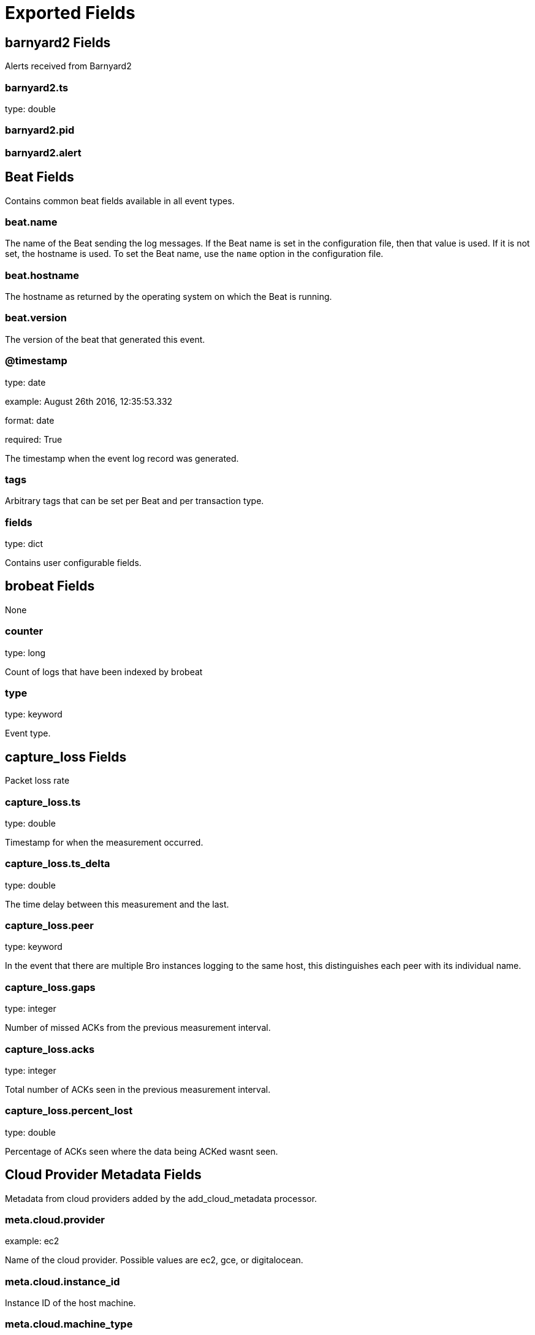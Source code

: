 
////
This file is generated! See _meta/fields.yml and scripts/generate_field_docs.py
////

[[exported-fields]]
= Exported Fields

[partintro]

--
This document describes the fields that are exported by Brobeat. They are
grouped in the following categories:

* <<exported-fields-barnyard2>>
* <<exported-fields-beat>>
* <<exported-fields-brobeat>>
* <<exported-fields-capture_loss>>
* <<exported-fields-cloud>>
* <<exported-fields-cluster>>
* <<exported-fields-communication>>
* <<exported-fields-conn>>
* <<exported-fields-dce_rpc>>
* <<exported-fields-dhcp>>
* <<exported-fields-dnp3>>
* <<exported-fields-dns>>
* <<exported-fields-dpd>>
* <<exported-fields-files>>
* <<exported-fields-ftp>>
* <<exported-fields-http>>
* <<exported-fields-intel>>
* <<exported-fields-irc>>
* <<exported-fields-kerberos>>
* <<exported-fields-known_certs>>
* <<exported-fields-known_devices>>
* <<exported-fields-known_hosts>>
* <<exported-fields-known_modbus>>
* <<exported-fields-known_services>>
* <<exported-fields-loaded_scripts>>
* <<exported-fields-log>>
* <<exported-fields-modbus>>
* <<exported-fields-modbus_register_change>>
* <<exported-fields-mysql>>
* <<exported-fields-netcontrol>>
* <<exported-fields-netcontrol_catch_release>>
* <<exported-fields-netcontrol_drop>>
* <<exported-fields-netcontrol_shunt>>
* <<exported-fields-notice>>
* <<exported-fields-ntlm>>
* <<exported-fields-openflow>>
* <<exported-fields-packet_filter>>
* <<exported-fields-pe>>
* <<exported-fields-radius>>
* <<exported-fields-rdp>>
* <<exported-fields-reporter>>
* <<exported-fields-rfb>>
* <<exported-fields-signatures>>
* <<exported-fields-sip>>
* <<exported-fields-smb_cmd>>
* <<exported-fields-smb_files>>
* <<exported-fields-smb_mapping>>
* <<exported-fields-smtp>>
* <<exported-fields-snmp>>
* <<exported-fields-socks>>
* <<exported-fields-software>>
* <<exported-fields-ssh>>
* <<exported-fields-ssl>>
* <<exported-fields-stats>>
* <<exported-fields-syslog>>
* <<exported-fields-traceroute>>
* <<exported-fields-tunnel>>
* <<exported-fields-unified2>>
* <<exported-fields-weird>>
* <<exported-fields-x509>>

--
[[exported-fields-barnyard2]]
== barnyard2 Fields

Alerts received from Barnyard2




[float]
=== barnyard2.ts

type: double

[float]
=== barnyard2.pid

[float]
=== barnyard2.alert

[[exported-fields-beat]]
== Beat Fields

Contains common beat fields available in all event types.



[float]
=== beat.name

The name of the Beat sending the log messages. If the Beat name is set in the configuration file, then that value is used. If it is not set, the hostname is used. To set the Beat name, use the `name` option in the configuration file.


[float]
=== beat.hostname

The hostname as returned by the operating system on which the Beat is running.


[float]
=== beat.version

The version of the beat that generated this event.


[float]
=== @timestamp

type: date

example: August 26th 2016, 12:35:53.332

format: date

required: True

The timestamp when the event log record was generated.


[float]
=== tags

Arbitrary tags that can be set per Beat and per transaction type.


[float]
=== fields

type: dict

Contains user configurable fields.


[[exported-fields-brobeat]]
== brobeat Fields

None


[float]
=== counter

type: long

Count of logs that have been indexed by brobeat


[float]
=== type

type: keyword

Event type.


[[exported-fields-capture_loss]]
== capture_loss Fields

Packet loss rate




[float]
=== capture_loss.ts

type: double

Timestamp for when the measurement occurred.


[float]
=== capture_loss.ts_delta

type: double

The time delay between this measurement and the last.


[float]
=== capture_loss.peer

type: keyword

In the event that there are multiple Bro instances logging to the same host, this distinguishes each peer with its individual name.


[float]
=== capture_loss.gaps

type: integer

Number of missed ACKs from the previous measurement interval.


[float]
=== capture_loss.acks

type: integer

Total number of ACKs seen in the previous measurement interval.


[float]
=== capture_loss.percent_lost

type: double

Percentage of ACKs seen where the data being ACKed wasnt seen.


[[exported-fields-cloud]]
== Cloud Provider Metadata Fields

Metadata from cloud providers added by the add_cloud_metadata processor.



[float]
=== meta.cloud.provider

example: ec2

Name of the cloud provider. Possible values are ec2, gce, or digitalocean.


[float]
=== meta.cloud.instance_id

Instance ID of the host machine.


[float]
=== meta.cloud.machine_type

example: t2.medium

Machine type of the host machine.


[float]
=== meta.cloud.availability_zone

example: us-east-1c

Availability zone in which this host is running.


[float]
=== meta.cloud.project_id

example: project-x

Name of the project in Google Cloud.


[float]
=== meta.cloud.region

Region in which this host is running.


[[exported-fields-cluster]]
== cluster Fields

Bro cluster messages




[float]
=== cluster.ts

type: double

The time at which a cluster message was generated.


[float]
=== cluster.message

type: keyword

A message indicating information about the clusters operation.


[[exported-fields-communication]]
== communication Fields

Communication events between Bro or Broccoli instances




[float]
=== communication.ts

type: double

The network time at which a communication event occurred.


[float]
=== communication.peer

type: keyword

The peer name (if any) with which a communication event is concerned.


[float]
=== communication.src_name

type: keyword

Where the communication event message originated from, that is, either from the scripting layer or inside the Bro process.


[float]
=== communication.connected_peer_desc

type: keyword

Todo


[float]
=== communication.connected_peer_addr

type: ip

Todo


[float]
=== communication.connected_peer_port

type: integer

Todo


[float]
=== communication.level

type: keyword

The severity of the communication event message.


[float]
=== communication.message

type: keyword

A message describing the communication event between Bro or Broccoli instances.


[[exported-fields-conn]]
== conn Fields

TCP/UDP/ICMP connections




[float]
=== conn.ts

type: double

This is the time of the first packet.


[float]
=== conn.uid

type: text

A unique identifier of the connection.


[float]
=== conn.id.orig_h

type: ip

The originators IP address.


[float]
=== conn.id.orig_p

type: integer

The originators port number.


[float]
=== conn.id.resp_h

type: ip

The responders IP address.


[float]
=== conn.id.resp_p

type: integer

The responders port number.


[float]
=== conn.proto

type: keyword

The transport layer protocol of the connection.


[float]
=== conn.service

type: keyword

An identification of an application protocol being sent over the connection.


[float]
=== conn.duration

type: double

How long the connection lasted.  For 3-way or 4-way connection tear-downs, this will not include the final ACK.


[float]
=== conn.orig_bytes

type: integer

The number of payload bytes the originator sent. For TCP this is taken from sequence numbers and might be inaccurate (e.g., due to large connections).


[float]
=== conn.resp_bytes

type: integer

The number of payload bytes the responder sent. See orig_bytes.


[float]
=== conn.conn_state

type: keyword

[float]
=== conn.local_orig

type: boolean

If the connection is originated locally, this value will be T. If it was originated remotely it will be F.  In the case that the Site::local_nets variable is undefined, this field will be left empty at all times.


[float]
=== conn.local_resp

type: boolean

If the connection is responded to locally, this value will be T. If it was responded to remotely it will be F.  In the case that the Site::local_nets variable is undefined, this field will be left empty at all times.


[float]
=== conn.missed_bytes

type: integer

Indicates the number of bytes missed in content gaps, which is representative of packet loss.  A value other than zero will normally cause protocol analysis to fail but some analysis may have been completed prior to the packet loss.


[float]
=== conn.history

type: keyword

Records the state history of connections as a string of letters.  The meaning of those letters is:


[float]
=== conn.orig_pkts

type: integer

Number of packets that the originator sent. Only set if use_conn_size_analyzer = T.


[float]
=== conn.orig_ip_bytes

type: integer

Number of IP level bytes that the originator sent (as seen on the wire, taken from the IP total_length header field). Only set if use_conn_size_analyzer = T.


[float]
=== conn.resp_pkts

type: integer

Number of packets that the responder sent. Only set if use_conn_size_analyzer = T.


[float]
=== conn.resp_ip_bytes

type: integer

Number of IP level bytes that the responder sent (as seen on the wire, taken from the IP total_length header field). Only set if use_conn_size_analyzer = T.


[float]
=== conn.tunnel_parents

If this connection was over a tunnel, indicate the uid values for any encapsulating parent connections used over the lifetime of this inner connection.


[float]
=== conn.orig_l2_addr

type: keyword

(present if policy/protocols/conn/mac-logging.bro is loaded)


[float]
=== conn.resp_l2_addr

type: keyword

(present if policy/protocols/conn/mac-logging.bro is loaded)


[float]
=== conn.vlan

type: integer

(present if policy/protocols/conn/vlan-logging.bro is loaded)


[float]
=== conn.inner_vlan

type: integer

(present if policy/protocols/conn/vlan-logging.bro is loaded)


[[exported-fields-dce_rpc]]
== dce_rpc Fields

Distributed Computing Environment/RPC




[float]
=== dce_rpc.ts

type: double

Timestamp for when the event happened.


[float]
=== dce_rpc.uid

type: text

Unique ID for the connection.


[float]
=== dce_rpc.id.orig_h

type: ip

The originators IP address.


[float]
=== dce_rpc.id.orig_p

type: integer

The originators port number.


[float]
=== dce_rpc.id.resp_h

type: ip

The responders IP address.


[float]
=== dce_rpc.id.resp_p

type: integer

The responders port number.


[float]
=== dce_rpc.rtt

type: double

Round trip time from the request to the response. If either the request or response wasnt seen, this will be null.


[float]
=== dce_rpc.named_pipe

type: keyword

Remote pipe name.


[float]
=== dce_rpc.endpoint

type: keyword

Endpoint name looked up from the uuid.


[float]
=== dce_rpc.operation

type: keyword

Operation seen in the call.


[[exported-fields-dhcp]]
== dhcp Fields

DHCP leases




[float]
=== dhcp.ts

type: double

The earliest time at which a DHCP message over the associated connection is observed.


[float]
=== dhcp.uid

type: text

A unique identifier of the connection over which DHCP is occurring.


[float]
=== dhcp.id.orig_h

type: ip

The originators IP address.


[float]
=== dhcp.id.orig_p

type: integer

The originators port number.


[float]
=== dhcp.id.resp_h

type: ip

The responders IP address.


[float]
=== dhcp.id.resp_p

type: integer

The responders port number.


[float]
=== dhcp.mac

type: keyword

Clients hardware address.


[float]
=== dhcp.assigned_ip

type: ip

Clients actual assigned IP address.


[float]
=== dhcp.lease_time

type: double

IP address lease interval.


[float]
=== dhcp.trans_id

type: integer

A random number chosen by the client for this transaction.


[[exported-fields-dnp3]]
== dnp3 Fields

DNP3 requests and replies




[float]
=== dnp3.ts

type: double

Time of the request.


[float]
=== dnp3.uid

type: text

Unique identifier for the connection.


[float]
=== dnp3.id.orig_h

type: ip

The originators IP address.


[float]
=== dnp3.id.orig_p

type: integer

The originators port number.


[float]
=== dnp3.id.resp_h

type: ip

The responders IP address.


[float]
=== dnp3.id.resp_p

type: integer

The responders port number.


[float]
=== dnp3.fc_request

type: keyword

The name of the function message in the request.


[float]
=== dnp3.fc_reply

type: keyword

The name of the function message in the reply.


[float]
=== dnp3.iin

type: integer

The responses internal indication number.


[[exported-fields-dns]]
== dns Fields

DNS activity




[float]
=== dns.ts

type: double

The earliest time at which a DNS protocol message over the associated connection is observed.


[float]
=== dns.uid

type: text

A unique identifier of the connection over which DNS messages are being transferred.


[float]
=== dns.id.orig_h

type: ip

The originators IP address.


[float]
=== dns.id.orig_p

type: integer

The originators port number.


[float]
=== dns.id.resp_h

type: ip

The responders IP address.


[float]
=== dns.id.resp_p

type: integer

The responders port number.


[float]
=== dns.proto

type: keyword

The transport layer protocol of the connection.


[float]
=== dns.trans_id

type: integer

A 16-bit identifier assigned by the program that generated the DNS query.  Also used in responses to match up replies to outstanding queries.


[float]
=== dns.rtt

type: double

Round trip time for the query and response. This indicates the delay between when the request was seen until the answer started.


[float]
=== dns.query

type: keyword

The domain name that is the subject of the DNS query.


[float]
=== dns.qclass

type: integer

The QCLASS value specifying the class of the query.


[float]
=== dns.qclass_name

type: keyword

A descriptive name for the class of the query.


[float]
=== dns.qtype

type: integer

A QTYPE value specifying the type of the query.


[float]
=== dns.qtype_name

type: keyword

A descriptive name for the type of the query.


[float]
=== dns.rcode

type: integer

The response code value in DNS response messages.


[float]
=== dns.rcode_name

type: keyword

A descriptive name for the response code value.


[float]
=== dns.AA

type: boolean

The Authoritative Answer bit for response messages specifies that the responding name server is an authority for the domain name in the question section.


[float]
=== dns.TC

type: boolean

The Truncation bit specifies that the message was truncated.


[float]
=== dns.RD

type: boolean

The Recursion Desired bit in a request message indicates that the client wants recursive service for this query.


[float]
=== dns.RA

type: boolean

The Recursion Available bit in a response message indicates that the name server supports recursive queries.


[float]
=== dns.Z

type: integer

A reserved field that is usually zero in queries and responses.


[float]
=== dns.answers

The set of resource descriptions in the query answer.


[float]
=== dns.TTLs

The caching intervals of the associated RRs described by the answers field.


[float]
=== dns.rejected

type: boolean

The DNS query was rejected by the server.


[float]
=== dns.total_answers

type: integer

The total number of resource records in a reply messages answer section.


[float]
=== dns.total_replies

type: integer

The total number of resource records in a reply messages answer, authority, and additional sections.


[float]
=== dns.saw_query

type: boolean

Whether the full DNS query has been seen.


[float]
=== dns.saw_reply

type: boolean

Whether the full DNS reply has been seen.


[float]
=== dns.auth

(present if policy/protocols/dns/auth-addl.bro is loaded)


[float]
=== dns.addl

(present if policy/protocols/dns/auth-addl.bro is loaded)


[[exported-fields-dpd]]
== dpd Fields

Dynamic protocol detection failures




[float]
=== dpd.ts

type: double

Timestamp for when protocol analysis failed.


[float]
=== dpd.uid

type: text

Connection unique ID.


[float]
=== dpd.id.orig_h

type: ip

The originators IP address.


[float]
=== dpd.id.orig_p

type: integer

The originators port number.


[float]
=== dpd.id.resp_h

type: ip

The responders IP address.


[float]
=== dpd.id.resp_p

type: integer

The responders port number.


[float]
=== dpd.proto

type: keyword

Transport protocol for the violation.


[float]
=== dpd.analyzer

type: keyword

The analyzer that generated the violation.


[float]
=== dpd.failure_reason

type: keyword

The textual reason for the analysis failure.


[float]
=== dpd.disabled_aids

Disabled analyzer IDs.  This is only for internal tracking so as to not attempt to disable analyzers multiple times.


[float]
=== dpd.packet_segment

type: keyword

(present if policy/frameworks/dpd/packet-segment-logging.bro is loaded)


[[exported-fields-files]]
== files Fields

File analysis results




[float]
=== files.ts

type: double

The time when the file was first seen.


[float]
=== files.fuid

type: text

An identifier associated with a single file.


[float]
=== files.tx_hosts

If this file was transferred over a network connection this should show the host or hosts that the data sourced from.


[float]
=== files.rx_hosts

If this file was transferred over a network connection this should show the host or hosts that the data traveled to.


[float]
=== files.conn_uids

type: text

Connection UIDs over which the file was transferred.


[float]
=== files.source

type: keyword

An identification of the source of the file data.  E.g. it may be a network protocol over which it was transferred, or a local file path which was read, or some other input source.


[float]
=== files.depth

type: integer

A value to represent the depth of this file in relation to its source.  In SMTP, it is the depth of the MIME attachment on the message.  In HTTP, it is the depth of the request within the TCP connection.


[float]
=== files.analyzers

A set of analysis types done during the file analysis.


[float]
=== files.mime_type

type: keyword

A mime type provided by the strongest file magic signature match against the bof_buffer field of fa_file, or in the cases where no buffering of the beginning of file occurs, an initial guess of the mime type based on the first data seen.


[float]
=== files.filename

type: keyword

A filename for the file if one is available from the source for the file.  These will frequently come from Content-Disposition headers in network protocols.


[float]
=== files.duration

type: double

The duration the file was analyzed for.


[float]
=== files.local_orig

type: boolean

If the source of this file is a network connection, this field indicates if the data originated from the local network or not as determined by the configured Site::local_nets.


[float]
=== files.is_orig

type: boolean

If the source of this file is a network connection, this field indicates if the file is being sent by the originator of the connection or the responder.


[float]
=== files.seen_bytes

type: integer

Number of bytes provided to the file analysis engine for the file.


[float]
=== files.total_bytes

type: integer

Total number of bytes that are supposed to comprise the full file.


[float]
=== files.missing_bytes

type: integer

The number of bytes in the file stream that were completely missed during the process of analysis e.g. due to dropped packets.


[float]
=== files.overflow_bytes

type: integer

The number of bytes in the file stream that were not delivered to stream file analyzers.  This could be overlapping bytes or bytes that couldnt be reassembled.


[float]
=== files.timedout

type: boolean

Whether the file analysis timed out at least once for the file.


[float]
=== files.parent_fuid

type: text

Identifier associated with a container file from which this one was extracted as part of the file analysis.


[float]
=== files.md5

type: keyword

(present if base/files/hash/main.bro is loaded)


[float]
=== files.sha1

type: keyword

(present if base/files/hash/main.bro is loaded)


[float]
=== files.sha256

type: keyword

(present if base/files/hash/main.bro is loaded)


[float]
=== files.x509

(present if base/files/x509/main.bro is loaded)


[float]
=== files.extracted

type: keyword

(present if base/files/extract/main.bro is loaded)


[float]
=== files.entropy

type: double

(present if policy/frameworks/files/entropy-test-all-files.bro is loaded)


[[exported-fields-ftp]]
== ftp Fields

FTP activity




[float]
=== ftp.ts

type: double

Time when the command was sent.


[float]
=== ftp.uid

type: text

Unique ID for the connection.


[float]
=== ftp.id.orig_h

type: ip

The originators IP address.


[float]
=== ftp.id.orig_p

type: integer

The originators port number.


[float]
=== ftp.id.resp_h

type: ip

The responders IP address.


[float]
=== ftp.id.resp_p

type: integer

The responders port number.


[float]
=== ftp.user

type: keyword

User name for the current FTP session.


[float]
=== ftp.password

type: keyword

Password for the current FTP session if captured.


[float]
=== ftp.command

type: keyword

Command given by the client.


[float]
=== ftp.arg

type: keyword

Argument for the command if one is given.


[float]
=== ftp.mime_type

type: keyword

Libmagic sniffed file type if the command indicates a file transfer.


[float]
=== ftp.file_size

type: integer

Size of the file if the command indicates a file transfer.


[float]
=== ftp.reply_code

type: integer

Reply code from the server in response to the command.


[float]
=== ftp.reply_msg

type: keyword

Reply message from the server in response to the command.


[float]
=== ftp.data_channel

Expected FTP data channel.


[float]
=== ftp.cwd

type: keyword

Current working directory that this session is in.  By making the default value ., we can indicate that unless something more concrete is discovered that the existing but unknown directory is ok to use.


[float]
=== ftp.cmdarg

Command that is currently waiting for a response.


[float]
=== ftp.pending_commands

Queue for commands that have been sent but not yet responded to are tracked here.


[float]
=== ftp.passive

type: boolean

Indicates if the session is in active or passive mode.


[float]
=== ftp.capture_password

type: boolean

Determines if the password will be captured for this request.


[float]
=== ftp.fuid

type: text

(present if base/protocols/ftp/files.bro is loaded)


[float]
=== ftp.last_auth_requested

type: keyword

(present if base/protocols/ftp/gridftp.bro is loaded)


[[exported-fields-http]]
== http Fields

HTTP requests and replies




[float]
=== http.ts

type: double

Timestamp for when the request happened.


[float]
=== http.uid

type: text

Unique ID for the connection.


[float]
=== http.id.orig_h

type: ip

The originators IP address.


[float]
=== http.id.orig_p

type: integer

The originators port number.


[float]
=== http.id.resp_h

type: ip

The responders IP address.


[float]
=== http.id.resp_p

type: integer

The responders port number.


[float]
=== http.trans_depth

type: integer

Represents the pipelined depth into the connection of this request/response transaction.


[float]
=== http.method

type: keyword

Verb used in the HTTP request (GET, POST, HEAD, etc.).


[float]
=== http.host

type: keyword

Value of the HOST header.


[float]
=== http.uri

type: keyword

URI used in the request.


[float]
=== http.referrer

type: keyword

Value of the referer header.  The comment is deliberately misspelled like the standard declares, but the name used here is referrer spelled correctly.


[float]
=== http.version

type: keyword

Value of the version portion of the request.


[float]
=== http.user_agent

type: keyword

Value of the User-Agent header from the client.


[float]
=== http.request_body_len

type: integer

Actual uncompressed content size of the data transferred from the client.


[float]
=== http.response_body_len

type: integer

Actual uncompressed content size of the data transferred from the server.


[float]
=== http.status_code

type: integer

Status code returned by the server.


[float]
=== http.status_msg

type: keyword

Status message returned by the server.


[float]
=== http.info_code

type: integer

Last seen 1xx informational reply code returned by the server.


[float]
=== http.info_msg

type: keyword

Last seen 1xx informational reply message returned by the server.


[float]
=== http.tags

A set of indicators of various attributes discovered and related to a particular request/response pair.


[float]
=== http.username

type: keyword

Username if basic-auth is performed for the request.


[float]
=== http.password

type: keyword

Password if basic-auth is performed for the request.


[float]
=== http.capture_password

type: boolean

Determines if the password will be captured for this request.


[float]
=== http.proxied

All of the headers that may indicate if the request was proxied.


[float]
=== http.range_request

type: boolean

Indicates if this request can assume 206 partial content in response.


[float]
=== http.orig_fuids

type: text

(present if base/protocols/http/entities.bro is loaded)


[float]
=== http.orig_filenames

(present if base/protocols/http/entities.bro is loaded)


[float]
=== http.orig_mime_types

(present if base/protocols/http/entities.bro is loaded)


[float]
=== http.resp_fuids

type: text

(present if base/protocols/http/entities.bro is loaded)


[float]
=== http.resp_filenames

(present if base/protocols/http/entities.bro is loaded)


[float]
=== http.resp_mime_types

(present if base/protocols/http/entities.bro is loaded)


[float]
=== http.current_entity

(present if base/protocols/http/entities.bro is loaded)


[float]
=== http.orig_mime_depth

type: integer

(present if base/protocols/http/entities.bro is loaded)


[float]
=== http.resp_mime_depth

type: integer

(present if base/protocols/http/entities.bro is loaded)


[float]
=== http.client_header_names

(present if policy/protocols/http/header-names.bro is loaded)


[float]
=== http.server_header_names

(present if policy/protocols/http/header-names.bro is loaded)


[float]
=== http.omniture

type: boolean

(present if policy/protocols/http/software-browser-plugins.bro is loaded)


[float]
=== http.flash_version

type: keyword

(present if policy/protocols/http/software-browser-plugins.bro is loaded)


[float]
=== http.cookie_vars

(present if policy/protocols/http/var-extraction-cookies.bro is loaded)


[float]
=== http.uri_vars

(present if policy/protocols/http/var-extraction-uri.bro is loaded)


[[exported-fields-intel]]
== intel Fields

Intelligence data matches




[float]
=== intel.ts

type: double

Timestamp when the data was discovered.


[float]
=== intel.uid

type: text

If a connection was associated with this intelligence hit, this is the uid for the connection


[float]
=== intel.id.orig_h

type: ip

The originators IP address.


[float]
=== intel.id.orig_p

type: integer

The originators port number.


[float]
=== intel.id.resp_h

type: ip

The responders IP address.


[float]
=== intel.id.resp_p

type: integer

The responders port number.


[float]
=== intel.seen

Where the data was seen.


[float]
=== intel.matched

Which indicator types matched.


[float]
=== intel.sources

Sources which supplied data that resulted in this match.


[float]
=== intel.fuid

type: text

(present if base/frameworks/intel/files.bro is loaded)


[float]
=== intel.file_mime_type

type: keyword

(present if base/frameworks/intel/files.bro is loaded)


[float]
=== intel.file_desc

type: keyword

(present if base/frameworks/intel/files.bro is loaded)


[[exported-fields-irc]]
== irc Fields

IRC commands and responses




[float]
=== irc.ts

type: double

Timestamp when the command was seen.


[float]
=== irc.uid

type: text

Unique ID for the connection.


[float]
=== irc.id.orig_h

type: ip

The originators IP address.


[float]
=== irc.id.orig_p

type: integer

The originators port number.


[float]
=== irc.id.resp_h

type: ip

The responders IP address.


[float]
=== irc.id.resp_p

type: integer

The responders port number.


[float]
=== irc.nick

type: keyword

Nickname given for the connection.


[float]
=== irc.user

type: keyword

Username given for the connection.


[float]
=== irc.command

type: keyword

Command given by the client.


[float]
=== irc.value

type: keyword

Value for the command given by the client.


[float]
=== irc.addl

type: keyword

Any additional data for the command.


[float]
=== irc.dcc_file_name

type: keyword

(present if base/protocols/irc/dcc-send.bro is loaded)


[float]
=== irc.dcc_file_size

type: integer

(present if base/protocols/irc/dcc-send.bro is loaded)


[float]
=== irc.dcc_mime_type

type: keyword

(present if base/protocols/irc/dcc-send.bro is loaded)


[float]
=== irc.fuid

type: text

(present if base/protocols/irc/files.bro is loaded)


[[exported-fields-kerberos]]
== kerberos Fields

Kerberos




[float]
=== kerberos.ts

type: double

Timestamp for when the event happened.


[float]
=== kerberos.uid

type: text

Unique ID for the connection.


[float]
=== kerberos.id.orig_h

type: ip

The originators IP address.


[float]
=== kerberos.id.orig_p

type: integer

The originators port number.


[float]
=== kerberos.id.resp_h

type: ip

The responders IP address.


[float]
=== kerberos.id.resp_p

type: integer

The responders port number.


[float]
=== kerberos.request_type

type: keyword

Request type - Authentication Service (AS) or Ticket Granting Service (TGS)


[float]
=== kerberos.client

type: keyword

Client


[float]
=== kerberos.service

type: keyword

Service


[float]
=== kerberos.success

type: boolean

Request result


[float]
=== kerberos.error_code

type: integer

Error code


[float]
=== kerberos.error_msg

type: keyword

Error message


[float]
=== kerberos.from

type: double

Ticket valid from


[float]
=== kerberos.till

type: double

Ticket valid till


[float]
=== kerberos.cipher

type: keyword

Ticket encryption type


[float]
=== kerberos.forwardable

type: boolean

Forwardable ticket requested


[float]
=== kerberos.renewable

type: boolean

Renewable ticket requested


[float]
=== kerberos.logged

type: boolean

Weve already logged this


[float]
=== kerberos.client_cert

(present if base/protocols/krb/files.bro is loaded)


[float]
=== kerberos.client_cert_subject

type: keyword

(present if base/protocols/krb/files.bro is loaded)


[float]
=== kerberos.client_cert_fuid

type: text

(present if base/protocols/krb/files.bro is loaded)


[float]
=== kerberos.server_cert

(present if base/protocols/krb/files.bro is loaded)


[float]
=== kerberos.server_cert_subject

type: keyword

(present if base/protocols/krb/files.bro is loaded)


[float]
=== kerberos.server_cert_fuid

type: text

(present if base/protocols/krb/files.bro is loaded)


[[exported-fields-known_certs]]
== known_certs Fields

SSL certificates




[float]
=== known_certs.ts

type: double

The timestamp when the certificate was detected.


[float]
=== known_certs.host

type: ip

The address that offered the certificate.


[float]
=== known_certs.port_num

type: integer

If the certificate was handed out by a server, this is the port that the server was listening on.


[float]
=== known_certs.subject

type: keyword

Certificate subject.


[float]
=== known_certs.issuer_subject

type: keyword

Certificate issuer subject.


[float]
=== known_certs.serial

type: keyword

Serial number for the certificate.


[[exported-fields-known_devices]]
== known_devices Fields

MAC addresses of devices on the network




[float]
=== known_devices.ts

type: double

The timestamp at which the host was detected.


[float]
=== known_devices.mac

type: keyword

The MAC address that was detected.


[float]
=== known_devices.dhcp_host_name

type: keyword

(present if policy/protocols/dhcp/known-devices-and-hostnames.bro is loaded)


[[exported-fields-known_hosts]]
== known_hosts Fields

Hosts that have completed TCP handshakes




[float]
=== known_hosts.ts

type: double

The timestamp at which the host was detected.


[float]
=== known_hosts.host

type: ip

The address that was detected originating or responding to a TCP connection.


[[exported-fields-known_modbus]]
== known_modbus Fields

Modbus masters and slaves




[float]
=== known_modbus.ts

type: double

The time the device was discovered.


[float]
=== known_modbus.host

type: ip

The IP address of the host.


[float]
=== known_modbus.device_type

The type of device being tracked.


[[exported-fields-known_services]]
== known_services Fields

Services running on hosts




[float]
=== known_services.ts

type: double

The time at which the service was detected.


[float]
=== known_services.host

type: ip

The host address on which the service is running.


[float]
=== known_services.port_num

type: integer

The port number on which the service is running.


[float]
=== known_services.port_proto

type: keyword

The transport-layer protocol which the service uses.


[float]
=== known_services.service

A set of protocols that match the services connection payloads.


[[exported-fields-loaded_scripts]]
== loaded_scripts Fields

Shows all scripts loaded by Bro




[float]
=== loaded_scripts.name

type: keyword

Name of the script loaded potentially with spaces included before the file name to indicate load depth.  The convention is two spaces per level of depth.


[[exported-fields-log]]
== Bro Log Fields

Log file info




[float]
=== log.type

type: keyword

Event type.


[float]
=== log.created

type: date

Timestamp for when Bro created the log file.


[[exported-fields-modbus]]
== modbus Fields

Modbus commands and responses




[float]
=== modbus.ts

type: double

Time of the request.


[float]
=== modbus.uid

type: text

Unique identifier for the connection.


[float]
=== modbus.id.orig_h

type: ip

The originators IP address.


[float]
=== modbus.id.orig_p

type: integer

The originators port number.


[float]
=== modbus.id.resp_h

type: ip

The responders IP address.


[float]
=== modbus.id.resp_p

type: integer

The responders port number.


[float]
=== modbus.func

type: keyword

The name of the function message that was sent.


[float]
=== modbus.exception

type: keyword

The exception if the response was a failure.


[float]
=== modbus.track_address

type: integer

(present if policy/protocols/modbus/track-memmap.bro is loaded)


[[exported-fields-modbus_register_change]]
== modbus_register_change Fields

Tracks changes to Modbus holding registers




[float]
=== modbus_register_change.ts

type: double

Timestamp for the detected register change.


[float]
=== modbus_register_change.uid

type: text

Unique ID for the connection.


[float]
=== modbus_register_change.id.orig_h

type: ip

The originators IP address.


[float]
=== modbus_register_change.id.orig_p

type: integer

The originators port number.


[float]
=== modbus_register_change.id.resp_h

type: ip

The responders IP address.


[float]
=== modbus_register_change.id.resp_p

type: integer

The responders port number.


[float]
=== modbus_register_change.register

type: integer

The device memory offset.


[float]
=== modbus_register_change.old_val

type: integer

The old value stored in the register.


[float]
=== modbus_register_change.new_val

type: integer

The new value stored in the register.


[float]
=== modbus_register_change.delta

type: double

The time delta between when the old_val and new_val were seen.


[[exported-fields-mysql]]
== mysql Fields

MySQL




[float]
=== mysql.ts

type: double

Timestamp for when the event happened.


[float]
=== mysql.uid

type: text

Unique ID for the connection.


[float]
=== mysql.id.orig_h

type: ip

The originators IP address.


[float]
=== mysql.id.orig_p

type: integer

The originators port number.


[float]
=== mysql.id.resp_h

type: ip

The responders IP address.


[float]
=== mysql.id.resp_p

type: integer

The responders port number.


[float]
=== mysql.cmd

type: keyword

The command that was issued


[float]
=== mysql.arg

type: keyword

The argument issued to the command


[float]
=== mysql.success

type: boolean

Did the server tell us that the command succeeded?


[float]
=== mysql.rows

type: integer

The number of affected rows, if any


[float]
=== mysql.response

type: keyword

Server message, if any


[[exported-fields-netcontrol]]
== netcontrol Fields

NetControl actions




[float]
=== netcontrol.ts

type: double

Time at which the recorded activity occurred.


[float]
=== netcontrol.rule_id

type: keyword

ID of the rule; unique during each Bro run.


[float]
=== netcontrol.category

Type of the log entry.


[float]
=== netcontrol.cmd

type: keyword

The command the log entry is about.


[float]
=== netcontrol.state

State the log entry reflects.


[float]
=== netcontrol.action

type: keyword

String describing an action the entry is about.


[float]
=== netcontrol.target

The target type of the action.


[float]
=== netcontrol.entity_type

type: keyword

Type of the entity the log entry is about.


[float]
=== netcontrol.entity

type: keyword

String describing the entity the log entry is about.


[float]
=== netcontrol.mod

type: keyword

String describing the optional modification of the entry (e.h. redirect)


[float]
=== netcontrol.msg

type: keyword

String with an additional message.


[float]
=== netcontrol.priority

type: integer

Number describing the priority of the log entry.


[float]
=== netcontrol.expire

type: double

Expiry time of the log entry.


[float]
=== netcontrol.location

type: keyword

Location where the underlying action was triggered.


[float]
=== netcontrol.plugin

type: keyword

Plugin triggering the log entry.


[[exported-fields-netcontrol_catch_release]]
== netcontrol_catch_release Fields

NetControl catch and release actions




[float]
=== netcontrol_catch_release.ts

type: double

The absolute time indicating when the action for this log-line occured.


[float]
=== netcontrol_catch_release.rule_id

type: keyword

The rule id that this log line refers to.


[float]
=== netcontrol_catch_release.ip

type: ip

The IP address that this line refers to.


[float]
=== netcontrol_catch_release.action

The action that was taken in this log-line.


[float]
=== netcontrol_catch_release.block_interval

type: double

The current block_interaval (for how long the address is blocked).


[float]
=== netcontrol_catch_release.watch_interval

type: double

The current watch_interval (for how long the address will be watched and re-block if it reappears).


[float]
=== netcontrol_catch_release.blocked_until

type: double

The absolute time until which the address is blocked.


[float]
=== netcontrol_catch_release.watched_until

type: double

The absolute time until which the address will be monitored.


[float]
=== netcontrol_catch_release.num_blocked

type: integer

Number of times that this address was blocked in the current cycle.


[float]
=== netcontrol_catch_release.location

type: keyword

The user specified location string.


[float]
=== netcontrol_catch_release.message

type: keyword

Additional informational string by the catch and release framework about this log-line.


[[exported-fields-netcontrol_drop]]
== netcontrol_drop Fields

NetControl actions




[float]
=== netcontrol_drop.ts

type: double

Time at which the recorded activity occurred.


[float]
=== netcontrol_drop.rule_id

type: keyword

ID of the rule; unique during each Bro run.


[float]
=== netcontrol_drop.orig_h

type: ip

The originators IP address.


[float]
=== netcontrol_drop.orig_p

type: integer

The originators port number.


[float]
=== netcontrol_drop.resp_h

type: ip

The responders IP address.


[float]
=== netcontrol_drop.resp_p

type: integer

The responders port number.


[float]
=== netcontrol_drop.expire

type: double

Expiry time of the shunt.


[float]
=== netcontrol_drop.location

type: keyword

Location where the underlying action was triggered.


[[exported-fields-netcontrol_shunt]]
== netcontrol_shunt Fields

NetControl shunt actions




[float]
=== netcontrol_shunt.ts

type: double

Time at which the recorded activity occurred.


[float]
=== netcontrol_shunt.rule_id

type: keyword

ID of the rule; unique during each Bro run.


[float]
=== netcontrol_shunt.f

Flow ID of the shunted flow.


[float]
=== netcontrol_shunt.expire

type: double

Expiry time of the shunt.


[float]
=== netcontrol_shunt.location

type: keyword

Location where the underlying action was triggered.


[[exported-fields-notice]]
== notice Fields

Bro notices




[float]
=== notice.ts

type: double

An absolute time indicating when the notice occurred, defaults to the current network time.


[float]
=== notice.uid

type: text

A connection UID which uniquely identifies the endpoints concerned with the notice.


[float]
=== notice.id.orig_h

type: ip

The originators IP address.


[float]
=== notice.id.orig_p

type: integer

The originators port number.


[float]
=== notice.id.resp_h

type: ip

The responders IP address.


[float]
=== notice.id.resp_p

type: integer

The responders port number.


[float]
=== notice.conn

A shorthand way of giving the uid and id to a notice.  The reference to the actual connection will be deleted after applying the notice policy.


[float]
=== notice.iconn

A shorthand way of giving the uid and id to a notice.  The reference to the actual connection will be deleted after applying the notice policy.


[float]
=== notice.f

A file record if the notice is related to a file.  The reference to the actual fa_file record will be deleted after applying the notice policy.


[float]
=== notice.fuid

type: text

A file unique ID if this notice is related to a file.  If the f field is provided, this will be automatically filled out.


[float]
=== notice.file_mime_type

type: keyword

A mime type if the notice is related to a file.  If the f field is provided, this will be automatically filled out.


[float]
=== notice.file_desc

type: keyword

Frequently files can be described to give a bit more context.  This field will typically be automatically filled out from an fa_file record.  For example, if a notice was related to a file over HTTP, the URL of the request would be shown.


[float]
=== notice.proto

type: keyword

The transport protocol. Filled automatically when either conn, iconn or p is specified.


[float]
=== notice.note

The Notice::Type of the notice.


[float]
=== notice.msg

type: keyword

The human readable message for the notice.


[float]
=== notice.sub

type: keyword

The human readable sub-message.


[float]
=== notice.src

type: ip

Source address, if we dont have a conn_id.


[float]
=== notice.dst

type: ip

Destination address.


[float]
=== notice.p

type: integer

Associated port, if we dont have a conn_id.


[float]
=== notice.n

type: integer

Associated count, or perhaps a status code.


[float]
=== notice.src_peer

Peer that raised this notice.


[float]
=== notice.peer_descr

type: keyword

Textual description for the peer that raised this notice.


[float]
=== notice.actions

The actions which have been applied to this notice.


[float]
=== notice.email_body_sections

By adding chunks of text into this element, other scripts can expand on notices that are being emailed.  The normal way to add text is to extend the vector by handling the Notice::notice event and modifying the notice in place.


[float]
=== notice.email_delay_tokens

Adding a string token to this set will cause the notice frameworks built-in emailing functionality to delay sending the email until either the token has been removed or the email has been delayed for Notice::max_email_delay.


[float]
=== notice.identifier

type: keyword

This field is to be provided when a notice is generated for the purpose of deduplicating notices.  The identifier string should be unique for a single instance of the notice.  This field should be filled out in almost all cases when generating notices to define when a notice is conceptually a duplicate of a previous notice.


[float]
=== notice.suppress_for

type: double

This field indicates the length of time that this unique notice should be suppressed.


[float]
=== notice.dropped

type: boolean

(present if base/frameworks/notice/actions/drop.bro is loaded)


[float]
=== notice.remote_location

(present if base/frameworks/notice/actions/add-geodata.bro is loaded)


[[exported-fields-ntlm]]
== ntlm Fields

NT LAN Manager (NTLM)




[float]
=== ntlm.ts

type: double

Timestamp for when the event happened.


[float]
=== ntlm.uid

type: text

Unique ID for the connection.


[float]
=== ntlm.id.orig_h

type: ip

The originators IP address.


[float]
=== ntlm.id.orig_p

type: integer

The originators port number.


[float]
=== ntlm.id.resp_h

type: ip

The responders IP address.


[float]
=== ntlm.id.resp_p

type: integer

The responders port number.


[float]
=== ntlm.username

type: keyword

Username given by the client.


[float]
=== ntlm.hostname

type: keyword

Hostname given by the client.


[float]
=== ntlm.domainname

type: keyword

Domainname given by the client.


[float]
=== ntlm.success

type: boolean

Indicate whether or not the authentication was successful.


[float]
=== ntlm.status

type: keyword

A string representation of the status code that was returned in response to the authentication attempt.


[float]
=== ntlm.done

type: boolean

Internally used field to indicate if the login attempt has already been logged.


[[exported-fields-openflow]]
== openflow Fields

OpenFlow debug log




[float]
=== openflow.ts

type: double

Network time.


[float]
=== openflow.dpid

type: integer

OpenFlow switch datapath id.


[float]
=== openflow.match

OpenFlow match fields.


[float]
=== openflow.flow_mod

OpenFlow modify flow entry message.


[[exported-fields-packet_filter]]
== packet_filter Fields

List packet filters that were applied




[float]
=== packet_filter.ts

type: double

The time at which the packet filter installation attempt was made.


[float]
=== packet_filter.node

type: keyword

This is a string representation of the node that applied this packet filter.  Its mostly useful in the context of dynamically changing filters on clusters.


[float]
=== packet_filter.filter

type: keyword

The packet filter that is being set.


[float]
=== packet_filter.init

type: boolean

Indicate if this is the filter set during initialization.


[float]
=== packet_filter.success

type: boolean

Indicate if the filter was applied successfully.


[[exported-fields-pe]]
== pe Fields

Portable Executable (PE)




[float]
=== pe.ts

type: double

Current timestamp.


[float]
=== pe.id

type: keyword

File id of this portable executable file.


[float]
=== pe.machine

type: keyword

The target machine that the file was compiled for.


[float]
=== pe.compile_ts

type: double

The time that the file was created at.


[float]
=== pe.os

type: keyword

The required operating system.


[float]
=== pe.subsystem

type: keyword

The subsystem that is required to run this file.


[float]
=== pe.is_exe

type: boolean

Is the file an executable, or just an object file?


[float]
=== pe.is_64bit

type: boolean

Is the file a 64-bit executable?


[float]
=== pe.uses_aslr

type: boolean

Does the file support Address Space Layout Randomization?


[float]
=== pe.uses_dep

type: boolean

Does the file support Data Execution Prevention?


[float]
=== pe.uses_code_integrity

type: boolean

Does the file enforce code integrity checks?


[float]
=== pe.uses_seh

type: boolean

Does the file use structured exception handing?


[float]
=== pe.has_import_table

type: boolean

Does the file have an import table?


[float]
=== pe.has_export_table

type: boolean

Does the file have an export table?


[float]
=== pe.has_cert_table

type: boolean

Does the file have an attribute certificate table?


[float]
=== pe.has_debug_data

type: boolean

Does the file have a debug table?


[float]
=== pe.section_names

The names of the sections, in order.


[[exported-fields-radius]]
== radius Fields

RADIUS authentication attempts




[float]
=== radius.ts

type: double

Timestamp for when the event happened.


[float]
=== radius.uid

type: text

Unique ID for the connection.


[float]
=== radius.id.orig_h

type: ip

The originators IP address.


[float]
=== radius.id.orig_p

type: integer

The originators port number.


[float]
=== radius.id.resp_h

type: ip

The responders IP address.


[float]
=== radius.id.resp_p

type: integer

The responders port number.


[float]
=== radius.username

type: keyword

The username, if present.


[float]
=== radius.mac

type: keyword

MAC address, if present.


[float]
=== radius.remote_ip

type: ip

Remote IP address, if present.


[float]
=== radius.connect_info

type: keyword

Connect info, if present.


[float]
=== radius.result

type: keyword

Successful or failed authentication.


[float]
=== radius.logged

type: boolean

Whether this has already been logged and can be ignored.


[[exported-fields-rdp]]
== rdp Fields

RDP




[float]
=== rdp.ts

type: double

Timestamp for when the event happened.


[float]
=== rdp.uid

type: text

Unique ID for the connection.


[float]
=== rdp.id.orig_h

type: ip

The originators IP address.


[float]
=== rdp.id.orig_p

type: integer

The originators port number.


[float]
=== rdp.id.resp_h

type: ip

The responders IP address.


[float]
=== rdp.id.resp_p

type: integer

The responders port number.


[float]
=== rdp.cookie

type: keyword

Cookie value used by the client machine. This is typically a username.


[float]
=== rdp.result

type: keyword

Status result for the connection.  Its a mix between RDP negotation failure messages and GCC server create response messages.


[float]
=== rdp.security_protocol

type: keyword

Security protocol chosen by the server.


[float]
=== rdp.keyboard_layout

type: keyword

Keyboard layout (language) of the client machine.


[float]
=== rdp.client_build

type: keyword

RDP client version used by the client machine.


[float]
=== rdp.client_name

type: keyword

Name of the client machine.


[float]
=== rdp.client_dig_product_id

type: keyword

Product ID of the client machine.


[float]
=== rdp.desktop_width

type: integer

Desktop width of the client machine.


[float]
=== rdp.desktop_height

type: integer

Desktop height of the client machine.


[float]
=== rdp.requested_color_depth

type: keyword

The color depth requested by the client in the high_color_depth field.


[float]
=== rdp.cert_type

type: keyword

If the connection is being encrypted with native RDP encryption, this is the type of cert being used.


[float]
=== rdp.cert_count

type: integer

The number of certs seen.  X.509 can transfer an entire certificate chain.


[float]
=== rdp.cert_permanent

type: boolean

Indicates if the provided certificate or certificate chain is permanent or temporary.


[float]
=== rdp.encryption_level

type: keyword

Encryption level of the connection.


[float]
=== rdp.encryption_method

type: keyword

Encryption method of the connection.


[float]
=== rdp.analyzer_id

type: integer

The analyzer ID used for the analyzer instance attached to each connection.  It is not used for logging since its a meaningless arbitrary number.


[float]
=== rdp.done

type: boolean

Track status of logging RDP connections.


[float]
=== rdp.ssl

type: boolean

(present if policy/protocols/rdp/indicate_ssl.bro is loaded)


[[exported-fields-reporter]]
== reporter Fields

Internal error/warning/info messages




[float]
=== reporter.ts

type: double

The network time at which the reporter event was generated.


[float]
=== reporter.level

The severity of the reporter message. Levels are INFO for informational messages, not needing specific attention; WARNING for warning of a potential problem, and ERROR for a non-fatal error that should be addressed, but doesnt terminate program execution.


[float]
=== reporter.message

type: keyword

An info/warning/error message that could have either been generated from the internal Bro core or at the scripting-layer.


[float]
=== reporter.location

type: keyword

This is the location in a Bro script where the message originated. Not all reporter messages will have locations in them though.


[[exported-fields-rfb]]
== rfb Fields

Remote Framebuffer (RFB)




[float]
=== rfb.ts

type: double

Timestamp for when the event happened.


[float]
=== rfb.uid

type: text

Unique ID for the connection.


[float]
=== rfb.id.orig_h

type: ip

The originators IP address.


[float]
=== rfb.id.orig_p

type: integer

The originators port number.


[float]
=== rfb.id.resp_h

type: ip

The responders IP address.


[float]
=== rfb.id.resp_p

type: integer

The responders port number.


[float]
=== rfb.client_major_version

type: keyword

Major version of the client.


[float]
=== rfb.client_minor_version

type: keyword

Minor version of the client.


[float]
=== rfb.server_major_version

type: keyword

Major version of the server.


[float]
=== rfb.server_minor_version

type: keyword

Minor version of the server.


[float]
=== rfb.authentication_method

type: keyword

Identifier of authentication method used.


[float]
=== rfb.auth

type: boolean

Whether or not authentication was successful.


[float]
=== rfb.share_flag

type: boolean

Whether the client has an exclusive or a shared session.


[float]
=== rfb.desktop_name

type: keyword

Name of the screen that is being shared.


[float]
=== rfb.width

type: integer

Width of the screen that is being shared.


[float]
=== rfb.height

type: integer

Height of the screen that is being shared.


[float]
=== rfb.done

type: boolean

Internally used value to determine if this connection has already been logged.


[[exported-fields-signatures]]
== signatures Fields

Signature matches




[float]
=== signatures.ts

type: double

The network time at which a signature matching type of event to be logged has occurred.


[float]
=== signatures.uid

type: text

A unique identifier of the connection which triggered the signature match event.


[float]
=== signatures.src_addr

type: ip

The host which triggered the signature match event.


[float]
=== signatures.src_port

type: integer

The host port on which the signature-matching activity occurred.


[float]
=== signatures.dst_addr

type: ip

The destination host which was sent the payload that triggered the signature match.


[float]
=== signatures.dst_port

type: integer

The destination host port which was sent the payload that triggered the signature match.


[float]
=== signatures.note

Notice associated with signature event.


[float]
=== signatures.sig_id

type: keyword

The name of the signature that matched.


[float]
=== signatures.event_msg

type: keyword

A more descriptive message of the signature-matching event.


[float]
=== signatures.sub_msg

type: keyword

Extracted payload data or extra message.


[float]
=== signatures.sig_count

type: integer

Number of sigs, usually from summary count.


[float]
=== signatures.host_count

type: integer

Number of hosts, from a summary count.


[[exported-fields-sip]]
== sip Fields

SIP




[float]
=== sip.ts

type: double

Timestamp for when the request happened.


[float]
=== sip.uid

type: text

Unique ID for the connection.


[float]
=== sip.id.orig_h

type: ip

The originators IP address.


[float]
=== sip.id.orig_p

type: integer

The originators port number.


[float]
=== sip.id.resp_h

type: ip

The responders IP address.


[float]
=== sip.id.resp_p

type: integer

The responders port number.


[float]
=== sip.trans_depth

type: integer

Represents the pipelined depth into the connection of this request/response transaction.


[float]
=== sip.method

type: keyword

Verb used in the SIP request (INVITE, REGISTER etc.).


[float]
=== sip.uri

type: keyword

URI used in the request.


[float]
=== sip.date

type: keyword

Contents of the Date: header from the client


[float]
=== sip.request_from

type: keyword

Contents of the request From: header Note: The tag= value thats usually appended to the sender is stripped off and not logged.


[float]
=== sip.request_to

type: keyword

Contents of the To: header


[float]
=== sip.response_from

type: keyword

Contents of the response From: header Note: The tag= value thats usually appended to the sender is stripped off and not logged.


[float]
=== sip.response_to

type: keyword

Contents of the response To: header


[float]
=== sip.reply_to

type: keyword

Contents of the Reply-To: header


[float]
=== sip.call_id

type: keyword

Contents of the Call-ID: header from the client


[float]
=== sip.seq

type: keyword

Contents of the CSeq: header from the client


[float]
=== sip.subject

type: keyword

Contents of the Subject: header from the client


[float]
=== sip.request_path

The client message transmission path, as extracted from the headers.


[float]
=== sip.response_path

The server message transmission path, as extracted from the headers.


[float]
=== sip.user_agent

type: keyword

Contents of the User-Agent: header from the client


[float]
=== sip.status_code

type: integer

Status code returned by the server.


[float]
=== sip.status_msg

type: keyword

Status message returned by the server.


[float]
=== sip.warning

type: keyword

Contents of the Warning: header


[float]
=== sip.request_body_len

type: integer

Contents of the Content-Length: header from the client


[float]
=== sip.response_body_len

type: integer

Contents of the Content-Length: header from the server


[float]
=== sip.content_type

type: keyword

Contents of the Content-Type: header from the server


[[exported-fields-smb_cmd]]
== smb_cmd Fields

SMB commands




[float]
=== smb_cmd.ts

type: double

Timestamp of the command request.


[float]
=== smb_cmd.uid

type: text

Unique ID of the connection the request was sent over.


[float]
=== smb_cmd.id.orig_h

type: ip

The originators IP address.


[float]
=== smb_cmd.id.orig_p

type: integer

The originators port number.


[float]
=== smb_cmd.id.resp_h

type: ip

The responders IP address.


[float]
=== smb_cmd.id.resp_p

type: integer

The responders port number.


[float]
=== smb_cmd.command

type: keyword

The command sent by the client.


[float]
=== smb_cmd.sub_command

type: keyword

The subcommand sent by the client, if present.


[float]
=== smb_cmd.argument

type: keyword

Command argument sent by the client, if any.


[float]
=== smb_cmd.status

type: keyword

Server reply to the clients command.


[float]
=== smb_cmd.rtt

type: double

Round trip time from the request to the response.


[float]
=== smb_cmd.version

type: keyword

Version of SMB for the command.


[float]
=== smb_cmd.username

type: keyword

Authenticated username, if available.


[float]
=== smb_cmd.tree

type: keyword

If this is related to a tree, this is the tree that was used for the current command.


[float]
=== smb_cmd.tree_service

type: keyword

The type of tree (disk share, printer share, named pipe, etc.).


[float]
=== smb_cmd.referenced_file

If the command referenced a file, store it here.


[float]
=== smb_cmd.referenced_tree

If the command referenced a tree, store it here.


[float]
=== smb_cmd.smb1_offered_dialects

(present if policy/protocols/smb/smb1-main.bro is loaded)


[float]
=== smb_cmd.smb2_offered_dialects

(present if policy/protocols/smb/smb2-main.bro is loaded)


[[exported-fields-smb_files]]
== smb_files Fields

SMB files




[float]
=== smb_files.ts

type: double

Time when the file was first discovered.


[float]
=== smb_files.uid

type: text

Unique ID of the connection the file was sent over.


[float]
=== smb_files.id.orig_h

type: ip

The originators IP address.


[float]
=== smb_files.id.orig_p

type: integer

The originators port number.


[float]
=== smb_files.id.resp_h

type: ip

The responders IP address.


[float]
=== smb_files.id.resp_p

type: integer

The responders port number.


[float]
=== smb_files.fuid

type: text

Unique ID of the file.


[float]
=== smb_files.action

Action this log record represents.


[float]
=== smb_files.path

type: keyword

Path pulled from the tree this file was transferred to or from.


[float]
=== smb_files.name

type: keyword

Filename if one was seen.


[float]
=== smb_files.size

type: integer

Total size of the file.


[float]
=== smb_files.prev_name

type: keyword

If the rename action was seen, this will be the files previous name.


[float]
=== smb_files.times

Last time this file was modified.


[float]
=== smb_files.fid

type: integer

ID referencing this file.


[float]
=== smb_files.uuid

type: text

UUID referencing this file if DCE/RPC.


[[exported-fields-smb_mapping]]
== smb_mapping Fields

SMB trees




[float]
=== smb_mapping.ts

type: double

Time when the tree was mapped.


[float]
=== smb_mapping.uid

type: text

Unique ID of the connection the tree was mapped over.


[float]
=== smb_mapping.id.orig_h

type: ip

The originators IP address.


[float]
=== smb_mapping.id.orig_p

type: integer

The originators port number.


[float]
=== smb_mapping.id.resp_h

type: ip

The responders IP address.


[float]
=== smb_mapping.id.resp_p

type: integer

The responders port number.


[float]
=== smb_mapping.path

type: keyword

Name of the tree path.


[float]
=== smb_mapping.service

type: keyword

The type of resource of the tree (disk share, printer share, named pipe, etc.).


[float]
=== smb_mapping.native_file_system

type: keyword

File system of the tree.


[float]
=== smb_mapping.share_type

type: keyword

If this is SMB2, a share type will be included.  For SMB1, the type of share will be deduced and included as well.


[[exported-fields-smtp]]
== smtp Fields

SMTP transactions




[float]
=== smtp.ts

type: double

Time when the message was first seen.


[float]
=== smtp.uid

type: text

Unique ID for the connection.


[float]
=== smtp.id.orig_h

type: ip

The originators IP address.


[float]
=== smtp.id.orig_p

type: integer

The originators port number.


[float]
=== smtp.id.resp_h

type: ip

The responders IP address.


[float]
=== smtp.id.resp_p

type: integer

The responders port number.


[float]
=== smtp.trans_depth

type: integer

A count to represent the depth of this message transaction in a single connection where multiple messages were transferred.


[float]
=== smtp.helo

type: keyword

Contents of the Helo header.


[float]
=== smtp.mailfrom

type: keyword

Email addresses found in the From header.


[float]
=== smtp.rcptto

Email addresses found in the Rcpt header.


[float]
=== smtp.date

type: keyword

Contents of the Date header.


[float]
=== smtp.from

type: keyword

Contents of the From header.


[float]
=== smtp.to

Contents of the To header.


[float]
=== smtp.cc

Contents of the CC header.


[float]
=== smtp.reply_to

type: keyword

Contents of the ReplyTo header.


[float]
=== smtp.msg_id

type: keyword

Contents of the MsgID header.


[float]
=== smtp.in_reply_to

type: keyword

Contents of the In-Reply-To header.


[float]
=== smtp.subject

type: keyword

Contents of the Subject header.


[float]
=== smtp.x_originating_ip

type: ip

Contents of the X-Originating-IP header.


[float]
=== smtp.first_received

type: keyword

Contents of the first Received header.


[float]
=== smtp.second_received

type: keyword

Contents of the second Received header.


[float]
=== smtp.last_reply

type: keyword

The last message that the server sent to the client.


[float]
=== smtp.path

The message transmission path, as extracted from the headers.


[float]
=== smtp.user_agent

type: keyword

Value of the User-Agent header from the client.


[float]
=== smtp.tls

type: boolean

Indicates that the connection has switched to using TLS.


[float]
=== smtp.process_received_from

type: boolean

Indicates if the Received: from headers should still be processed.


[float]
=== smtp.has_client_activity

type: boolean

Indicates if client activity has been seen, but not yet logged.


[float]
=== smtp.entity

(present if base/protocols/smtp/entities.bro is loaded)


[float]
=== smtp.fuids

type: text

(present if base/protocols/smtp/files.bro is loaded)


[float]
=== smtp.is_webmail

type: boolean

(present if policy/protocols/smtp/software.bro is loaded)


[[exported-fields-snmp]]
== snmp Fields

SNMP messages




[float]
=== snmp.ts

type: double

Timestamp of first packet belonging to the SNMP session.


[float]
=== snmp.uid

type: text

The unique ID for the connection.


[float]
=== snmp.id.orig_h

type: ip

The originators IP address.


[float]
=== snmp.id.orig_p

type: integer

The originators port number.


[float]
=== snmp.id.resp_h

type: ip

The responders IP address.


[float]
=== snmp.id.resp_p

type: integer

The responders port number.


[float]
=== snmp.duration

type: double

The amount of time between the first packet beloning to the SNMP session and the latest one seen.


[float]
=== snmp.version

type: keyword

The version of SNMP being used.


[float]
=== snmp.community

type: keyword

The community string of the first SNMP packet associated with the session.  This is used as part of SNMPs (v1 and v2c) administrative/security framework.  See RFC 1157 or RFC 1901.


[float]
=== snmp.get_requests

type: integer

The number of variable bindings in GetRequest/GetNextRequest PDUs seen for the session.


[float]
=== snmp.get_bulk_requests

type: integer

The number of variable bindings in GetBulkRequest PDUs seen for the session.


[float]
=== snmp.get_responses

type: integer

The number of variable bindings in GetResponse/Response PDUs seen for the session.


[float]
=== snmp.set_requests

type: integer

The number of variable bindings in SetRequest PDUs seen for the session.


[float]
=== snmp.display_string

type: keyword

A system description of the SNMP responder endpoint.


[float]
=== snmp.up_since

type: double

The time at which the SNMP responder endpoint claims its been up since.


[[exported-fields-socks]]
== socks Fields

SOCKS proxy requests




[float]
=== socks.ts

type: double

Time when the proxy connection was first detected.


[float]
=== socks.uid

type: text

Unique ID for the tunnel - may correspond to connection uid or be non-existent.


[float]
=== socks.id.orig_h

type: ip

The originators IP address.


[float]
=== socks.id.orig_p

type: integer

The originators port number.


[float]
=== socks.id.resp_h

type: ip

The responders IP address.


[float]
=== socks.id.resp_p

type: integer

The responders port number.


[float]
=== socks.version

type: integer

Protocol version of SOCKS.


[float]
=== socks.user

type: keyword

Username used to request a login to the proxy.


[float]
=== socks.password

type: keyword

Password used to request a login to the proxy.


[float]
=== socks.status

type: keyword

Server status for the attempt at using the proxy.


[float]
=== socks.request

Client requested SOCKS address. Could be an address, a name or both.


[float]
=== socks.request_p

type: integer

Client requested port.


[float]
=== socks.bound

Server bound address. Could be an address, a name or both.


[float]
=== socks.bound_p

type: integer

Server bound port.


[[exported-fields-software]]
== software Fields

Software being used on the network




[float]
=== software.ts

type: double

The time at which the software was detected.


[float]
=== software.host

type: ip

The IP address detected running the software.


[float]
=== software.host_p

type: integer

The port on which the software is running. Only sensible for server software.


[float]
=== software.software_type

The type of software detected (e.g. HTTP::SERVER).


[float]
=== software.name

type: keyword

Name of the software (e.g. Apache).


[float]
=== software.version

Version of the software.


[float]
=== software.unparsed_version

type: keyword

The full unparsed version string found because the version parsing doesnt always work reliably in all cases and this acts as a fallback in the logs.


[float]
=== software.force_log

type: boolean

This can indicate that this software being detected should definitely be sent onward to the logging framework.  By default, only software that is interesting due to a change in version or it being currently unknown is sent to the logging framework.  This can be set to T to force the record to be sent to the logging framework if some amount of this tracking needs to happen in a specific way to the software.


[float]
=== software.url

type: keyword

(present if policy/protocols/http/detect-webapps.bro is loaded)


[[exported-fields-ssh]]
== ssh Fields

SSH connections




[float]
=== ssh.ts

type: double

Time when the SSH connection began.


[float]
=== ssh.uid

type: text

Unique ID for the connection.


[float]
=== ssh.id.orig_h

type: ip

The originators IP address.


[float]
=== ssh.id.orig_p

type: integer

The originators port number.


[float]
=== ssh.id.resp_h

type: ip

The responders IP address.


[float]
=== ssh.id.resp_p

type: integer

The responders port number.


[float]
=== ssh.version

type: integer

SSH major version (1 or 2)


[float]
=== ssh.auth_success

type: boolean

Authentication result (T=success, F=failure, unset=unknown)


[float]
=== ssh.auth_attempts

type: integer

The number of authentication attemps we observed. Theres always at least one, since some servers might support no authentication at all. Its important to note that not all of these are failures, since some servers require two-factor auth (e.g. password AND pubkey)


[float]
=== ssh.direction

Direction of the connection. If the client was a local host logging into an external host, this would be OUTBOUND. INBOUND would be set for the opposite situation.


[float]
=== ssh.client

type: keyword

The clients version string


[float]
=== ssh.server

type: keyword

The servers version string


[float]
=== ssh.cipher_alg

type: keyword

The encryption algorithm in use


[float]
=== ssh.mac_alg

type: keyword

The signing (MAC) algorithm in use


[float]
=== ssh.compression_alg

type: keyword

The compression algorithm in use


[float]
=== ssh.kex_alg

type: keyword

The key exchange algorithm in use


[float]
=== ssh.host_key_alg

type: keyword

The server host keys algorithm


[float]
=== ssh.host_key

type: keyword

The servers key fingerprint


[[exported-fields-ssl]]
== ssl Fields

SSL/TLS handshake info




[float]
=== ssl.ts

type: double

Time when the SSL connection was first detected.


[float]
=== ssl.uid

type: text

Unique ID for the connection.


[float]
=== ssl.id.orig_h

type: ip

The originators IP address.


[float]
=== ssl.id.orig_p

type: integer

The originators port number.


[float]
=== ssl.id.resp_h

type: ip

The responders IP address.


[float]
=== ssl.id.resp_p

type: integer

The responders port number.


[float]
=== ssl.version_num

type: integer

Numeric SSL/TLS version that the server chose.


[float]
=== ssl.version

type: keyword

SSL/TLS version that the server chose.


[float]
=== ssl.cipher

type: keyword

SSL/TLS cipher suite that the server chose.


[float]
=== ssl.curve

type: keyword

Elliptic curve the server chose when using ECDH/ECDHE.


[float]
=== ssl.server_name

type: keyword

Value of the Server Name Indicator SSL/TLS extension.  It indicates the server name that the client was requesting.


[float]
=== ssl.session_id

type: keyword

Session ID offered by the client for session resumption. Not used for logging.


[float]
=== ssl.resumed

type: boolean

Flag to indicate if the session was resumed reusing the key material exchanged in an earlier connection.


[float]
=== ssl.client_ticket_empty_session_seen

type: boolean

Flag to indicate if we saw a non-empty session ticket being sent by the client using an empty session ID. This value is used to determine if a session is being resumed. Its not logged.


[float]
=== ssl.client_key_exchange_seen

type: boolean

Flag to indicate if we saw a client key exchange message sent by the client. This value is used to determine if a session is being resumed. Its not logged.


[float]
=== ssl.server_appdata

type: integer

Count to track if the server already sent an application data packet for TLS 1.3. Used to track when a session was established.


[float]
=== ssl.client_appdata

type: boolean

Flag to track if the client already sent an application data packet for TLS 1.3. Used to track when a session was established.


[float]
=== ssl.last_alert

type: keyword

Last alert that was seen during the connection.


[float]
=== ssl.next_protocol

type: keyword

Next protocol the server chose using the application layer next protocol extension, if present.


[float]
=== ssl.analyzer_id

type: integer

The analyzer ID used for the analyzer instance attached to each connection.  It is not used for logging since its a meaningless arbitrary number.


[float]
=== ssl.established

type: boolean

Flag to indicate if this ssl session has been established successfully, or if it was aborted during the handshake.


[float]
=== ssl.logged

type: boolean

Flag to indicate if this record already has been logged, to prevent duplicates.


[[exported-fields-stats]]
== stats Fields

Memory/event/packet/lag statistics




[float]
=== stats.ts

type: double

Timestamp for the measurement.


[float]
=== stats.peer

type: keyword

Peer that generated this log.  Mostly for clusters.


[float]
=== stats.mem

type: integer

Amount of memory currently in use in MB.


[float]
=== stats.pkts_proc

type: integer

Number of packets processed since the last stats interval.


[float]
=== stats.bytes_recv

type: integer

Number of bytes received since the last stats interval if reading live traffic.


[float]
=== stats.pkts_dropped

type: integer

Number of packets dropped since the last stats interval if reading live traffic.


[float]
=== stats.pkts_link

type: integer

Number of packets seen on the link since the last stats interval if reading live traffic.


[float]
=== stats.pkt_lag

type: double

Lag between the wall clock and packet timestamps if reading live traffic.


[float]
=== stats.events_proc

type: integer

Number of events processed since the last stats interval.


[float]
=== stats.events_queued

type: integer

Number of events that have been queued since the last stats interval.


[float]
=== stats.active_tcp_conns

type: integer

TCP connections currently in memory.


[float]
=== stats.active_udp_conns

type: integer

UDP connections currently in memory.


[float]
=== stats.active_icmp_conns

type: integer

ICMP connections currently in memory.


[float]
=== stats.tcp_conns

type: integer

TCP connections seen since last stats interval.


[float]
=== stats.udp_conns

type: integer

UDP connections seen since last stats interval.


[float]
=== stats.icmp_conns

type: integer

ICMP connections seen since last stats interval.


[float]
=== stats.timers

type: integer

Number of timers scheduled since last stats interval.


[float]
=== stats.active_timers

type: integer

Current number of scheduled timers.


[float]
=== stats.files

type: integer

Number of files seen since last stats interval.


[float]
=== stats.active_files

type: integer

Current number of files actively being seen.


[float]
=== stats.dns_requests

type: integer

Number of DNS requests seen since last stats interval.


[float]
=== stats.active_dns_requests

type: integer

Current number of DNS requests awaiting a reply.


[float]
=== stats.reassem_tcp_size

type: integer

Current size of TCP data in reassembly.


[float]
=== stats.reassem_file_size

type: integer

Current size of File data in reassembly.


[float]
=== stats.reassem_frag_size

type: integer

Current size of packet fragment data in reassembly.


[float]
=== stats.reassem_unknown_size

type: integer

Current size of unknown data in reassembly (this is only PIA buffer right now).


[[exported-fields-syslog]]
== syslog Fields

Syslog messages




[float]
=== syslog.ts

type: double

Timestamp when the syslog message was seen.


[float]
=== syslog.uid

type: text

Unique ID for the connection.


[float]
=== syslog.id.orig_h

type: ip

The originators IP address.


[float]
=== syslog.id.orig_p

type: integer

The originators port number.


[float]
=== syslog.id.resp_h

type: ip

The responders IP address.


[float]
=== syslog.id.resp_p

type: integer

The responders port number.


[float]
=== syslog.proto

type: keyword

Protocol over which the message was seen.


[float]
=== syslog.facility

type: keyword

Syslog facility for the message.


[float]
=== syslog.severity

type: keyword

Syslog severity for the message.


[float]
=== syslog.message

type: keyword

The plain text message.


[[exported-fields-traceroute]]
== traceroute Fields

Traceroute detection




[float]
=== traceroute.ts

type: double

Timestamp


[float]
=== traceroute.src

type: ip

Address initiating the traceroute.


[float]
=== traceroute.dst

type: ip

Destination address of the traceroute.


[float]
=== traceroute.proto

type: keyword

Protocol used for the traceroute.


[[exported-fields-tunnel]]
== tunnel Fields

Tunneling protocol events




[float]
=== tunnel.ts

type: double

Time at which some tunnel activity occurred.


[float]
=== tunnel.uid

type: text

The unique identifier for the tunnel, which may correspond to a connections uid field for non-IP-in-IP tunnels. This is optional because there could be numerous connections for payload proxies like SOCKS but we should treat it as a single tunnel.


[float]
=== tunnel.id.orig_h

type: ip

The originators IP address.


[float]
=== tunnel.id.orig_p

type: integer

The originators port number.


[float]
=== tunnel.id.resp_h

type: ip

The responders IP address.


[float]
=== tunnel.id.resp_p

type: integer

The responders port number.


[float]
=== tunnel.tunnel_type

The type of tunnel.


[float]
=== tunnel.action

The type of activity that occurred.


[[exported-fields-unified2]]
== unified2 Fields

Interprets Snorts unified output




[float]
=== unified2.ts

type: double

Timestamp attached to the alert.


[float]
=== unified2.id

Addresses and ports for the connection.


[float]
=== unified2.sensor_id

type: integer

Sensor that originated this event.


[float]
=== unified2.signature_id

type: integer

Sig id for this generator.


[float]
=== unified2.signature

type: keyword

A string representation of the signature_id field if a sid_msg.map file was loaded.


[float]
=== unified2.generator_id

type: integer

Which generator generated the alert?


[float]
=== unified2.generator

type: keyword

A string representation of the generator_id field if a gen_msg.map file was loaded.


[float]
=== unified2.signature_revision

type: integer

Sig revision for this id.


[float]
=== unified2.classification_id

type: integer

Event classification.


[float]
=== unified2.classification

type: keyword

Descriptive classification string.


[float]
=== unified2.priority_id

type: integer

Event priority.


[float]
=== unified2.event_id

type: integer

Event ID.


[float]
=== unified2.packet

type: keyword

Some of the packet data.


[[exported-fields-weird]]
== weird Fields

Unexpected network-level activity




[float]
=== weird.ts

type: double

The time when the weird occurred.


[float]
=== weird.uid

type: text

If a connection is associated with this weird, this will be the connections unique ID.


[float]
=== weird.id.orig_h

type: ip

The originators IP address.


[float]
=== weird.id.orig_p

type: integer

The originators port number.


[float]
=== weird.id.resp_h

type: ip

The responders IP address.


[float]
=== weird.id.resp_p

type: integer

The responders port number.


[float]
=== weird.conn

A shorthand way of giving the uid and id to a weird.


[float]
=== weird.name

type: keyword

The name of the weird that occurred.


[float]
=== weird.addl

type: keyword

Additional information accompanying the weird if any.


[float]
=== weird.notice

type: boolean

Indicate if this weird was also turned into a notice.


[float]
=== weird.peer

type: keyword

The peer that originated this weird.  This is helpful in cluster deployments if a particular cluster node is having trouble to help identify which node is having trouble.


[float]
=== weird.identifier

type: keyword

This field is to be provided when a weird is generated for the purpose of deduplicating weirds. The identifier string should be unique for a single instance of the weird. This field is used to define when a weird is conceptually a duplicate of a previous weird.


[[exported-fields-x509]]
== x509 Fields

X.509 certificate info




[float]
=== x509.ts

type: double

Current timestamp.


[float]
=== x509.id

type: keyword

File id of this certificate.


[float]
=== x509.certificate

Basic information about the certificate.


[float]
=== x509.handle

The opaque wrapping the certificate. Mainly used for the verify operations.


[float]
=== x509.extensions

All extensions that were encountered in the certificate.


[float]
=== x509.san

Subject alternative name extension of the certificate.


[float]
=== x509.basic_constraints

Basic constraints extension of the certificate.


[float]
=== x509.logcert

type: boolean

(present if policy/protocols/ssl/log-hostcerts-only.bro is loaded)


